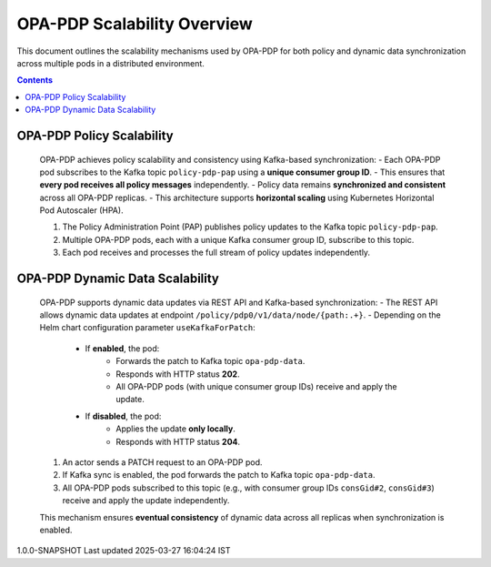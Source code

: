 .. This work is licensed under a Creative Commons Attribution 4.0 International License.
.. http://creativecommons.org/licenses/by/4.0

OPA-PDP Scalability Overview
############################

This document outlines the scalability mechanisms used by OPA-PDP for both policy and dynamic data synchronization across multiple pods in a distributed environment.

.. contents::
    :depth: 3

OPA-PDP Policy Scalability
^^^^^^^^^^^^^^^^^^^^^^^^^^

      .. container:: sectionbody

         .. container:: paragraph
 
            OPA-PDP achieves policy scalability and consistency using Kafka-based synchronization:
            - Each OPA-PDP pod subscribes to the Kafka topic ``policy-pdp-pap`` using a **unique consumer group ID**.
            - This ensures that **every pod receives all policy messages** independently.
            - Policy data remains **synchronized and consistent** across all OPA-PDP replicas.
            - This architecture supports **horizontal scaling** using Kubernetes Horizontal Pod Autoscaler (HPA).

         .. container:: imageblock

            .. container:: content

               |OPA PDP SCALABILITY|

            1. The Policy Administration Point (PAP) publishes policy updates to the Kafka topic ``policy-pdp-pap``.
            2. Multiple OPA-PDP pods, each with a unique Kafka consumer group ID, subscribe to this topic.
            3. Each pod receives and processes the full stream of policy updates independently.

OPA-PDP Dynamic Data Scalability
^^^^^^^^^^^^^^^^^^^^^^^^^^^^^^^^

      .. container:: sectionbody

         .. container:: paragraph
 
            OPA-PDP supports dynamic data updates via REST API and Kafka-based synchronization:
            - The REST API allows dynamic data updates at endpoint ``/policy/pdp0/v1/data/node/{path:.+}``.
            - Depending on the Helm chart configuration parameter ``useKafkaForPatch``:
                - If **enabled**, the pod:
                    - Forwards the patch to Kafka topic ``opa-pdp-data``.
                    - Responds with HTTP status **202**.
                    - All OPA-PDP pods (with unique consumer group IDs) receive and apply the update.
                - If **disabled**, the pod:
                    - Applies the update **only locally**.
                    - Responds with HTTP status **204**.

         .. container:: imageblock

            .. container:: content

               |OPA PDP DYNAMICDATA SCALABILITY|
 
            1. An actor sends a PATCH request to an OPA-PDP pod.
            2. If Kafka sync is enabled, the pod forwards the patch to Kafka topic ``opa-pdp-data``.
            3. All OPA-PDP pods subscribed to this topic (e.g., with consumer group IDs ``consGid#2``, ``consGid#3``) receive and apply the update independently.

            This mechanism ensures **eventual consistency** of dynamic data across all replicas when synchronization is enabled.

.. container::
   :name: footer

   .. container::
      :name: footer-text

      1.0.0-SNAPSHOT
      Last updated 2025-03-27 16:04:24 IST

.. |OPA PDP SCALABILITY| image:: images/OPAScalability.png
   :width: 500px
   :height: 100px
.. |OPA PDP DYNAMICDATA SCALABILITY| image:: images/OPADynDataScalability.png
   :width: 500px
   :height: 100px
